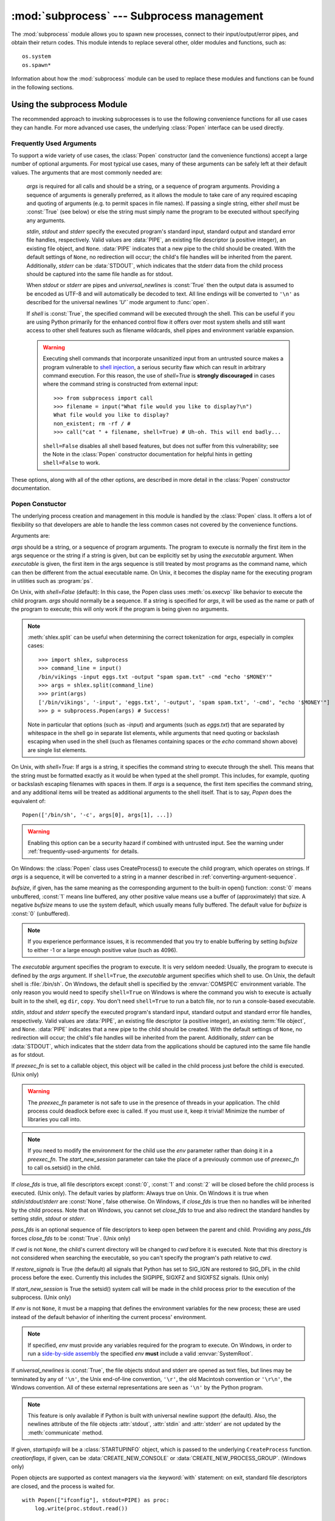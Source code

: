:mod:`subprocess` --- Subprocess management
===========================================

.. module:: subprocess
   :synopsis: Subprocess management.
.. moduleauthor:: Peter Åstrand <astrand@lysator.liu.se>
.. sectionauthor:: Peter Åstrand <astrand@lysator.liu.se>


The :mod:`subprocess` module allows you to spawn new processes, connect to their
input/output/error pipes, and obtain their return codes.  This module intends to
replace several other, older modules and functions, such as::

   os.system
   os.spawn*

Information about how the :mod:`subprocess` module can be used to replace these
modules and functions can be found in the following sections.

.. seealso::

   :pep:`324` -- PEP proposing the subprocess module


Using the subprocess Module
---------------------------

The recommended approach to invoking subprocesses is to use the following
convenience functions for all use cases they can handle. For more advanced
use cases, the underlying :class:`Popen` interface can be used directly.


.. function:: call(args, *, stdin=None, stdout=None, stderr=None, shell=False)

   Run the command described by *args*.  Wait for command to complete, then
   return the :attr:`returncode` attribute.

   The arguments shown above are merely the most common ones, described below
   in :ref:`frequently-used-arguments` (hence the slightly odd notation in
   the abbreviated signature). The full function signature is the same as
   that of the :class:`Popen` constructor - this functions passes all
   supplied arguments directly through to that interface.

   Examples::

      >>> subprocess.call(["ls", "-l"])
      0

      >>> subprocess.call("exit 1", shell=True)
      1

   .. warning::

      Invoking the system shell with ``shell=True`` can be a security hazard
      if combined with untrusted input. See the warning under
      :ref:`frequently-used-arguments` for details.

   .. note::

      Do not use ``stdout=PIPE`` or ``stderr=PIPE`` with this function. As
      the pipes are not being read in the current process, the child
      process may block if it generates enough output to a pipe to fill up
      the OS pipe buffer.


.. function:: check_call(args, *, stdin=None, stdout=None, stderr=None, shell=False)

   Run command with arguments.  Wait for command to complete. If the return
   code was zero then return, otherwise raise :exc:`CalledProcessError`. The
   :exc:`CalledProcessError` object will have the return code in the
   :attr:`returncode` attribute.

   The arguments shown above are merely the most common ones, described below
   in :ref:`frequently-used-arguments` (hence the slightly odd notation in
   the abbreviated signature). The full function signature is the same as
   that of the :class:`Popen` constructor - this functions passes all
   supplied arguments directly through to that interface.

   Examples::

      >>> subprocess.check_call(["ls", "-l"])
      0

      >>> subprocess.check_call("exit 1", shell=True)
      Traceback (most recent call last):
         ...
      subprocess.CalledProcessError: Command 'exit 1' returned non-zero exit status 1

   .. versionadded:: 2.5

   .. warning::

      Invoking the system shell with ``shell=True`` can be a security hazard
      if combined with untrusted input. See the warning under
      :ref:`frequently-used-arguments` for details.

   .. note::

      Do not use ``stdout=PIPE`` or ``stderr=PIPE`` with this function. As
      the pipes are not being read in the current process, the child
      process may block if it generates enough output to a pipe to fill up
      the OS pipe buffer.


.. function:: check_output(args, *, stdin=None, stderr=None, shell=False, universal_newlines=False)

   Run command with arguments and return its output as a byte string.

   If the return code was non-zero it raises a :exc:`CalledProcessError`. The
   :exc:`CalledProcessError` object will have the return code in the
   :attr:`returncode` attribute and any output in the :attr:`output`
   attribute.

   The arguments shown above are merely the most common ones, described below
   in :ref:`frequently-used-arguments` (hence the slightly odd notation in
   the abbreviated signature). The full function signature is largely the
   same as that of the :class:`Popen` constructor, except that *stdout* is
   not permitted as it is used internally. All other supplied arguments are
   passed directly through to the :class:`Popen` constructor.

   Examples::

      >>> subprocess.check_output(["echo", "Hello World!"])
      b'Hello World!\n'

      >>> subprocess.check_output(["echo", "Hello World!"], universal_newlines=True)
      'Hello World!\n'

      >>> subprocess.check_output("exit 1", shell=True)
      Traceback (most recent call last):
         ...
      subprocess.CalledProcessError: Command 'exit 1' returned non-zero exit status 1

   By default, this function will return the data as encoded bytes. The actual
   encoding of the output data may depend on the command being invoked, so the
   decoding to text will often need to be handled at the application level.

   This behaviour may be overridden by setting *universal_newlines* to
   :const:`True` as described below in :ref:`frequently-used-arguments`.

   To also capture standard error in the result, use
   ``stderr=subprocess.STDOUT``::

      >>> subprocess.check_output(
      ...     "ls non_existent_file; exit 0",
      ...     stderr=subprocess.STDOUT,
      ...     shell=True)
      'ls: non_existent_file: No such file or directory\n'

   .. versionadded:: 2.7

   .. warning::

      Invoking the system shell with ``shell=True`` can be a security hazard
      if combined with untrusted input. See the warning under
      :ref:`frequently-used-arguments` for details.

   .. note::

      Do not use ``stderr=PIPE`` with this function. As the pipe is not being
      read in the current process, the child process may block if it
      generates enough output to the pipe to fill up the OS pipe buffer.


.. data:: PIPE

   Special value that can be used as the *stdin*, *stdout* or *stderr* argument
   to :class:`Popen` and indicates that a pipe to the standard stream should be
   opened.


.. data:: STDOUT

   Special value that can be used as the *stderr* argument to :class:`Popen` and
   indicates that standard error should go into the same handle as standard
   output.


.. _frequently-used-arguments:

Frequently Used Arguments
^^^^^^^^^^^^^^^^^^^^^^^^^

To support a wide variety of use cases, the :class:`Popen` constructor (and
the convenience functions) accept a large number of optional arguments. For
most typical use cases, many of these arguments can be safely left at their
default values. The arguments that are most commonly needed are:

   *args* is required for all calls and should be a string, or a sequence of
   program arguments. Providing a sequence of arguments is generally
   preferred, as it allows the module to take care of any required escaping
   and quoting of arguments (e.g. to permit spaces in file names). If passing
   a single string, either *shell* must be :const:`True` (see below) or else
   the string must simply name the program to be executed without specifying
   any arguments.

   *stdin*, *stdout* and *stderr* specify the executed program's standard input,
   standard output and standard error file handles, respectively.  Valid values
   are :data:`PIPE`, an existing file descriptor (a positive integer), an
   existing file object, and ``None``.  :data:`PIPE` indicates that a new pipe
   to the child should be created.  With the default settings of ``None``, no
   redirection will occur; the child's file handles will be inherited from the
   parent.  Additionally, *stderr* can be :data:`STDOUT`, which indicates that
   the stderr data from the child process should be captured into the same file
   handle as for stdout.

   When *stdout* or *stderr* are pipes and *universal_newlines* is
   :const:`True` then the output data is assumed to be encoded as UTF-8 and
   will automatically be decoded to text. All line endings will be converted
   to ``'\n'`` as described for the universal newlines `'U'`` mode argument
   to :func:`open`.

   If *shell* is :const:`True`, the specified command will be executed through
   the shell. This can be useful if you are using Python primarily for the
   enhanced control flow it offers over most system shells and still want
   access to other shell features such as filename wildcards, shell pipes and
   environment variable expansion.

   .. warning::

      Executing shell commands that incorporate unsanitized input from an
      untrusted source makes a program vulnerable to `shell injection
      <http://en.wikipedia.org/wiki/Shell_injection#Shell_injection>`_,
      a serious security flaw which can result in arbitrary command execution.
      For this reason, the use of *shell=True* is **strongly discouraged** in cases
      where the command string is constructed from external input::

         >>> from subprocess import call
         >>> filename = input("What file would you like to display?\n")
         What file would you like to display?
         non_existent; rm -rf / #
         >>> call("cat " + filename, shell=True) # Uh-oh. This will end badly...

      ``shell=False`` disables all shell based features, but does not suffer
      from this vulnerability; see the Note in the :class:`Popen` constructor
      documentation for helpful hints in getting ``shell=False`` to work.

These options, along with all of the other options, are described in more
detail in the :class:`Popen` constructor documentation.


Popen Constuctor
^^^^^^^^^^^^^^^^

The underlying process creation and management in this module is handled by
the :class:`Popen` class. It offers a lot of flexibility so that developers
are able to handle the less common cases not covered by the convenience
functions.


.. class:: Popen(args, bufsize=0, executable=None, stdin=None, stdout=None, stderr=None, preexec_fn=None, close_fds=True, shell=False, cwd=None, env=None, universal_newlines=False, startupinfo=None, creationflags=0, restore_signals=True, start_new_session=False, pass_fds=())

   Arguments are:

   *args* should be a string, or a sequence of program arguments.  The program
   to execute is normally the first item in the args sequence or the string if
   a string is given, but can be explicitly set by using the *executable*
   argument.  When *executable* is given, the first item in the args sequence
   is still treated by most programs as the command name, which can then be
   different from the actual executable name.  On Unix, it becomes the display
   name for the executing program in utilities such as :program:`ps`.

   On Unix, with *shell=False* (default): In this case, the Popen class uses
   :meth:`os.execvp` like behavior to execute the child program.
   *args* should normally be a
   sequence.  If a string is specified for *args*, it will be used as the name
   or path of the program to execute; this will only work if the program is
   being given no arguments.

   .. note::

      :meth:`shlex.split` can be useful when determining the correct
      tokenization for *args*, especially in complex cases::

         >>> import shlex, subprocess
         >>> command_line = input()
         /bin/vikings -input eggs.txt -output "spam spam.txt" -cmd "echo '$MONEY'"
         >>> args = shlex.split(command_line)
         >>> print(args)
         ['/bin/vikings', '-input', 'eggs.txt', '-output', 'spam spam.txt', '-cmd', "echo '$MONEY'"]
         >>> p = subprocess.Popen(args) # Success!

      Note in particular that options (such as *-input*) and arguments (such
      as *eggs.txt*) that are separated by whitespace in the shell go in separate
      list elements, while arguments that need quoting or backslash escaping when
      used in the shell (such as filenames containing spaces or the *echo* command
      shown above) are single list elements.

   On Unix, with *shell=True*: If args is a string, it specifies the command
   string to execute through the shell.  This means that the string must be
   formatted exactly as it would be when typed at the shell prompt.  This
   includes, for example, quoting or backslash escaping filenames with spaces in
   them.  If *args* is a sequence, the first item specifies the command string, and
   any additional items will be treated as additional arguments to the shell
   itself.  That is to say, *Popen* does the equivalent of::

      Popen(['/bin/sh', '-c', args[0], args[1], ...])

   .. warning::

      Enabling this option can be a security hazard if combined with untrusted
      input. See the warning under :ref:`frequently-used-arguments`
      for details.

   On Windows: the :class:`Popen` class uses CreateProcess() to execute the
   child program, which operates on strings.  If *args* is a sequence, it will
   be converted to a string in a manner described in
   :ref:`converting-argument-sequence`.

   *bufsize*, if given, has the same meaning as the corresponding argument to the
   built-in open() function: :const:`0` means unbuffered, :const:`1` means line
   buffered, any other positive value means use a buffer of (approximately) that
   size.  A negative *bufsize* means to use the system default, which usually means
   fully buffered.  The default value for *bufsize* is :const:`0` (unbuffered).

   .. note::

      If you experience performance issues, it is recommended that you try to
      enable buffering by setting *bufsize* to either -1 or a large enough
      positive value (such as 4096).

   The *executable* argument specifies the program to execute. It is very seldom
   needed: Usually, the program to execute is defined by the *args* argument. If
   ``shell=True``, the *executable* argument specifies which shell to use. On Unix,
   the default shell is :file:`/bin/sh`.  On Windows, the default shell is
   specified by the :envvar:`COMSPEC` environment variable. The only reason you
   would need to specify ``shell=True`` on Windows is where the command you
   wish to execute is actually built in to the shell, eg ``dir``, ``copy``.
   You don't need ``shell=True`` to run a batch file, nor to run a console-based
   executable.

   *stdin*, *stdout* and *stderr* specify the executed program's standard input,
   standard output and standard error file handles, respectively.  Valid values
   are :data:`PIPE`, an existing file descriptor (a positive integer), an
   existing :term:`file object`, and ``None``.  :data:`PIPE` indicates that a
   new pipe to the child should be created.  With the default settings of
   ``None``, no redirection will occur; the child's file handles will be
   inherited from the parent.  Additionally, *stderr* can be :data:`STDOUT`,
   which indicates that the stderr data from the applications should be
   captured into the same file handle as for stdout.

   If *preexec_fn* is set to a callable object, this object will be called in the
   child process just before the child is executed.
   (Unix only)

   .. warning::

      The *preexec_fn* parameter is not safe to use in the presence of threads
      in your application.  The child process could deadlock before exec is
      called.
      If you must use it, keep it trivial!  Minimize the number of libraries
      you call into.

   .. note::

      If you need to modify the environment for the child use the *env*
      parameter rather than doing it in a *preexec_fn*.
      The *start_new_session* parameter can take the place of a previously
      common use of *preexec_fn* to call os.setsid() in the child.

   If *close_fds* is true, all file descriptors except :const:`0`, :const:`1` and
   :const:`2` will be closed before the child process is executed. (Unix only).
   The default varies by platform:  Always true on Unix.  On Windows it is
   true when *stdin*/*stdout*/*stderr* are :const:`None`, false otherwise.
   On Windows, if *close_fds* is true then no handles will be inherited by the
   child process.  Note that on Windows, you cannot set *close_fds* to true and
   also redirect the standard handles by setting *stdin*, *stdout* or *stderr*.

   .. versionchanged:: 3.2
      The default for *close_fds* was changed from :const:`False` to
      what is described above.

   *pass_fds* is an optional sequence of file descriptors to keep open
   between the parent and child.  Providing any *pass_fds* forces
   *close_fds* to be :const:`True`.  (Unix only)

   .. versionadded:: 3.2
      The *pass_fds* parameter was added.

   If *cwd* is not ``None``, the child's current directory will be changed to *cwd*
   before it is executed.  Note that this directory is not considered when
   searching the executable, so you can't specify the program's path relative to
   *cwd*.

   If *restore_signals* is True (the default) all signals that Python has set to
   SIG_IGN are restored to SIG_DFL in the child process before the exec.
   Currently this includes the SIGPIPE, SIGXFZ and SIGXFSZ signals.
   (Unix only)

   .. versionchanged:: 3.2
      *restore_signals* was added.

   If *start_new_session* is True the setsid() system call will be made in the
   child process prior to the execution of the subprocess.  (Unix only)

   .. versionchanged:: 3.2
      *start_new_session* was added.

   If *env* is not ``None``, it must be a mapping that defines the environment
   variables for the new process; these are used instead of the default
   behavior of inheriting the current process' environment.

   .. note::

      If specified, *env* must provide any variables required for the program to
      execute.  On Windows, in order to run a `side-by-side assembly`_ the
      specified *env* **must** include a valid :envvar:`SystemRoot`.

   .. _side-by-side assembly: http://en.wikipedia.org/wiki/Side-by-Side_Assembly

   If *universal_newlines* is :const:`True`, the file objects stdout and stderr are
   opened as text files, but lines may be terminated by any of ``'\n'``, the Unix
   end-of-line convention, ``'\r'``, the old Macintosh convention or ``'\r\n'``, the
   Windows convention. All of these external representations are seen as ``'\n'``
   by the Python program.

   .. note::

      This feature is only available if Python is built with universal newline
      support (the default).  Also, the newlines attribute of the file objects
      :attr:`stdout`, :attr:`stdin` and :attr:`stderr` are not updated by the
      :meth:`communicate` method.

   If given, *startupinfo* will be a :class:`STARTUPINFO` object, which is
   passed to the underlying ``CreateProcess`` function.
   *creationflags*, if given, can be :data:`CREATE_NEW_CONSOLE` or
   :data:`CREATE_NEW_PROCESS_GROUP`. (Windows only)

   Popen objects are supported as context managers via the :keyword:`with` statement:
   on exit, standard file descriptors are closed, and the process is waited for.
   ::

      with Popen(["ifconfig"], stdout=PIPE) as proc:
          log.write(proc.stdout.read())

   .. versionchanged:: 3.2
      Added context manager support.


Exceptions
^^^^^^^^^^

Exceptions raised in the child process, before the new program has started to
execute, will be re-raised in the parent.  Additionally, the exception object
will have one extra attribute called :attr:`child_traceback`, which is a string
containing traceback information from the child's point of view.

The most common exception raised is :exc:`OSError`.  This occurs, for example,
when trying to execute a non-existent file.  Applications should prepare for
:exc:`OSError` exceptions.

A :exc:`ValueError` will be raised if :class:`Popen` is called with invalid
arguments.

:func:`check_call` and :func:`check_output` will raise
:exc:`CalledProcessError` if the called process returns a non-zero return
code.


Security
^^^^^^^^

Unlike some other popen functions, this implementation will never call a
system shell implicitly.  This means that all characters, including shell
metacharacters, can safely be passed to child processes. Obviously, if the
shell is invoked explicitly, then it is the application's responsibility to
ensure that all whitespace and metacharacters are quoted appropriately.


Popen Objects
-------------

Instances of the :class:`Popen` class have the following methods:


.. method:: Popen.poll()

   Check if child process has terminated.  Set and return :attr:`returncode`
   attribute.


.. method:: Popen.wait()

   Wait for child process to terminate.  Set and return :attr:`returncode`
   attribute.

   .. warning::

      This will deadlock when using ``stdout=PIPE`` and/or
      ``stderr=PIPE`` and the child process generates enough output to
      a pipe such that it blocks waiting for the OS pipe buffer to
      accept more data.  Use :meth:`communicate` to avoid that.


.. method:: Popen.communicate(input=None)

   Interact with process: Send data to stdin.  Read data from stdout and stderr,
   until end-of-file is reached.  Wait for process to terminate. The optional
   *input* argument should be a byte string to be sent to the child process, or
   ``None``, if no data should be sent to the child.

   :meth:`communicate` returns a tuple ``(stdoutdata, stderrdata)``.

   Note that if you want to send data to the process's stdin, you need to create
   the Popen object with ``stdin=PIPE``.  Similarly, to get anything other than
   ``None`` in the result tuple, you need to give ``stdout=PIPE`` and/or
   ``stderr=PIPE`` too.

   .. note::

      The data read is buffered in memory, so do not use this method if the data
      size is large or unlimited.


.. method:: Popen.send_signal(signal)

   Sends the signal *signal* to the child.

   .. note::

      On Windows, SIGTERM is an alias for :meth:`terminate`. CTRL_C_EVENT and
      CTRL_BREAK_EVENT can be sent to processes started with a *creationflags*
      parameter which includes `CREATE_NEW_PROCESS_GROUP`.


.. method:: Popen.terminate()

   Stop the child. On Posix OSs the method sends SIGTERM to the
   child. On Windows the Win32 API function :c:func:`TerminateProcess` is called
   to stop the child.


.. method:: Popen.kill()

   Kills the child. On Posix OSs the function sends SIGKILL to the child.
   On Windows :meth:`kill` is an alias for :meth:`terminate`.


The following attributes are also available:

.. warning::

   Use :meth:`communicate` rather than :attr:`.stdin.write <stdin>`,
   :attr:`.stdout.read <stdout>` or :attr:`.stderr.read <stderr>` to avoid
   deadlocks due to any of the other OS pipe buffers filling up and blocking the
   child process.


.. attribute:: Popen.stdin

   If the *stdin* argument was :data:`PIPE`, this attribute is a :term:`file
   object` that provides input to the child process.  Otherwise, it is ``None``.


.. attribute:: Popen.stdout

   If the *stdout* argument was :data:`PIPE`, this attribute is a :term:`file
   object` that provides output from the child process.  Otherwise, it is ``None``.


.. attribute:: Popen.stderr

   If the *stderr* argument was :data:`PIPE`, this attribute is a :term:`file
   object` that provides error output from the child process.  Otherwise, it is
   ``None``.


.. attribute:: Popen.pid

   The process ID of the child process.

   Note that if you set the *shell* argument to ``True``, this is the process ID
   of the spawned shell.


.. attribute:: Popen.returncode

   The child return code, set by :meth:`poll` and :meth:`wait` (and indirectly
   by :meth:`communicate`).  A ``None`` value indicates that the process
   hasn't terminated yet.

   A negative value ``-N`` indicates that the child was terminated by signal
   ``N`` (Unix only).


Windows Popen Helpers
---------------------

The :class:`STARTUPINFO` class and following constants are only available
on Windows.

.. class:: STARTUPINFO()

   Partial support of the Windows
   `STARTUPINFO <http://msdn.microsoft.com/en-us/library/ms686331(v=vs.85).aspx>`__
   structure is used for :class:`Popen` creation.

   .. attribute:: dwFlags

      A bit field that determines whether certain :class:`STARTUPINFO`
      attributes are used when the process creates a window. ::

         si = subprocess.STARTUPINFO()
         si.dwFlags = subprocess.STARTF_USESTDHANDLES | subprocess.STARTF_USESHOWWINDOW

   .. attribute:: hStdInput

      If :attr:`dwFlags` specifies :data:`STARTF_USESTDHANDLES`, this attribute
      is the standard input handle for the process. If
      :data:`STARTF_USESTDHANDLES` is not specified, the default for standard
      input is the keyboard buffer.

   .. attribute:: hStdOutput

      If :attr:`dwFlags` specifies :data:`STARTF_USESTDHANDLES`, this attribute
      is the standard output handle for the process. Otherwise, this attribute
      is ignored and the default for standard output is the console window's
      buffer.

   .. attribute:: hStdError

      If :attr:`dwFlags` specifies :data:`STARTF_USESTDHANDLES`, this attribute
      is the standard error handle for the process. Otherwise, this attribute is
      ignored and the default for standard error is the console window's buffer.

   .. attribute:: wShowWindow

      If :attr:`dwFlags` specifies :data:`STARTF_USESHOWWINDOW`, this attribute
      can be any of the values that can be specified in the ``nCmdShow``
      parameter for the
      `ShowWindow <http://msdn.microsoft.com/en-us/library/ms633548(v=vs.85).aspx>`__
      function, except for ``SW_SHOWDEFAULT``. Otherwise, this attribute is
      ignored.

      :data:`SW_HIDE` is provided for this attribute. It is used when
      :class:`Popen` is called with ``shell=True``.


Constants
^^^^^^^^^

The :mod:`subprocess` module exposes the following constants.

.. data:: STD_INPUT_HANDLE

   The standard input device. Initially, this is the console input buffer,
   ``CONIN$``.

.. data:: STD_OUTPUT_HANDLE

   The standard output device. Initially, this is the active console screen
   buffer, ``CONOUT$``.

.. data:: STD_ERROR_HANDLE

   The standard error device. Initially, this is the active console screen
   buffer, ``CONOUT$``.

.. data:: SW_HIDE

   Hides the window. Another window will be activated.

.. data:: STARTF_USESTDHANDLES

   Specifies that the :attr:`STARTUPINFO.hStdInput`,
   :attr:`STARTUPINFO.hStdOutput`, and :attr:`STARTUPINFO.hStdError` attributes
   contain additional information.

.. data:: STARTF_USESHOWWINDOW

   Specifies that the :attr:`STARTUPINFO.wShowWindow` attribute contains
   additional information.

.. data:: CREATE_NEW_CONSOLE

   The new process has a new console, instead of inheriting its parent's
   console (the default).

   This flag is always set when :class:`Popen` is created with ``shell=True``.

.. data:: CREATE_NEW_PROCESS_GROUP

   A :class:`Popen` ``creationflags`` parameter to specify that a new process
   group will be created. This flag is necessary for using :func:`os.kill`
   on the subprocess.

   This flag is ignored if :data:`CREATE_NEW_CONSOLE` is specified.


.. _subprocess-replacements:

Replacing Older Functions with the subprocess Module
----------------------------------------------------

In this section, "a becomes b" means that b can be used as a replacement for a.

.. note::

   All "a" functions in this section fail (more or less) silently if the
   executed program cannot be found; the "b" replacements raise :exc:`OSError`
   instead.

   In addition, the replacements using :func:`check_output` will fail with a
   :exc:`CalledProcessError` if the requested operation produces a non-zero
   return code. The output is still available as the ``output`` attribute of
   the raised exception.

In the following examples, we assume that the relevant functions have already
been imported from the subprocess module.


Replacing /bin/sh shell backquote
^^^^^^^^^^^^^^^^^^^^^^^^^^^^^^^^^

::

   output=`mycmd myarg`
   # becomes
   output = check_output(["mycmd", "myarg"])


Replacing shell pipeline
^^^^^^^^^^^^^^^^^^^^^^^^

::

   output=`dmesg | grep hda`
   # becomes
   p1 = Popen(["dmesg"], stdout=PIPE)
   p2 = Popen(["grep", "hda"], stdin=p1.stdout, stdout=PIPE)
   p1.stdout.close()  # Allow p1 to receive a SIGPIPE if p2 exits.
   output = p2.communicate()[0]

The p1.stdout.close() call after starting the p2 is important in order for p1
to receive a SIGPIPE if p2 exits before p1.

Alternatively, for trusted input, the shell's own pipeline support may still
be used directly:

   output=`dmesg | grep hda`
   # becomes
   output=check_output("dmesg | grep hda", shell=True)


Replacing :func:`os.system`
^^^^^^^^^^^^^^^^^^^^^^^^^^^

::

   sts = os.system("mycmd" + " myarg")
   # becomes
   sts = call("mycmd" + " myarg", shell=True)

Notes:

* Calling the program through the shell is usually not required.

A more realistic example would look like this::

   try:
       retcode = call("mycmd" + " myarg", shell=True)
       if retcode < 0:
           print("Child was terminated by signal", -retcode, file=sys.stderr)
       else:
           print("Child returned", retcode, file=sys.stderr)
   except OSError as e:
       print("Execution failed:", e, file=sys.stderr)


Replacing the :func:`os.spawn <os.spawnl>` family
^^^^^^^^^^^^^^^^^^^^^^^^^^^^^^^^^^^^^^^^^^^^^^^^^

P_NOWAIT example::

   pid = os.spawnlp(os.P_NOWAIT, "/bin/mycmd", "mycmd", "myarg")
   ==>
   pid = Popen(["/bin/mycmd", "myarg"]).pid

P_WAIT example::

   retcode = os.spawnlp(os.P_WAIT, "/bin/mycmd", "mycmd", "myarg")
   ==>
   retcode = call(["/bin/mycmd", "myarg"])

Vector example::

   os.spawnvp(os.P_NOWAIT, path, args)
   ==>
   Popen([path] + args[1:])

Environment example::

   os.spawnlpe(os.P_NOWAIT, "/bin/mycmd", "mycmd", "myarg", env)
   ==>
   Popen(["/bin/mycmd", "myarg"], env={"PATH": "/usr/bin"})



Replacing :func:`os.popen`, :func:`os.popen2`, :func:`os.popen3`
^^^^^^^^^^^^^^^^^^^^^^^^^^^^^^^^^^^^^^^^^^^^^^^^^^^^^^^^^^^^^^^^

::

   (child_stdin, child_stdout) = os.popen2(cmd, mode, bufsize)
   ==>
   p = Popen(cmd, shell=True, bufsize=bufsize,
             stdin=PIPE, stdout=PIPE, close_fds=True)
   (child_stdin, child_stdout) = (p.stdin, p.stdout)

::

   (child_stdin,
    child_stdout,
    child_stderr) = os.popen3(cmd, mode, bufsize)
   ==>
   p = Popen(cmd, shell=True, bufsize=bufsize,
             stdin=PIPE, stdout=PIPE, stderr=PIPE, close_fds=True)
   (child_stdin,
    child_stdout,
    child_stderr) = (p.stdin, p.stdout, p.stderr)

::

   (child_stdin, child_stdout_and_stderr) = os.popen4(cmd, mode, bufsize)
   ==>
   p = Popen(cmd, shell=True, bufsize=bufsize,
             stdin=PIPE, stdout=PIPE, stderr=STDOUT, close_fds=True)
   (child_stdin, child_stdout_and_stderr) = (p.stdin, p.stdout)

Return code handling translates as follows::

   pipe = os.popen(cmd, 'w')
   ...
   rc = pipe.close()
   if rc is not None and rc >> 8:
       print("There were some errors")
   ==>
   process = Popen(cmd, 'w', stdin=PIPE)
   ...
   process.stdin.close()
   if process.wait() != 0:
       print("There were some errors")


Replacing functions from the :mod:`popen2` module
^^^^^^^^^^^^^^^^^^^^^^^^^^^^^^^^^^^^^^^^^^^^^^^^^

.. note::

   If the cmd argument to popen2 functions is a string, the command is executed
   through /bin/sh.  If it is a list, the command is directly executed.

::

   (child_stdout, child_stdin) = popen2.popen2("somestring", bufsize, mode)
   ==>
   p = Popen(["somestring"], shell=True, bufsize=bufsize,
             stdin=PIPE, stdout=PIPE, close_fds=True)
   (child_stdout, child_stdin) = (p.stdout, p.stdin)

::

   (child_stdout, child_stdin) = popen2.popen2(["mycmd", "myarg"], bufsize, mode)
   ==>
   p = Popen(["mycmd", "myarg"], bufsize=bufsize,
             stdin=PIPE, stdout=PIPE, close_fds=True)
   (child_stdout, child_stdin) = (p.stdout, p.stdin)

:class:`popen2.Popen3` and :class:`popen2.Popen4` basically work as
:class:`subprocess.Popen`, except that:

* :class:`Popen` raises an exception if the execution fails.

* the *capturestderr* argument is replaced with the *stderr* argument.

* ``stdin=PIPE`` and ``stdout=PIPE`` must be specified.

* popen2 closes all file descriptors by default, but you have to specify
  ``close_fds=True`` with :class:`Popen` to guarantee this behavior on
  all platforms or past Python versions.


Notes
-----

.. _converting-argument-sequence:

Converting an argument sequence to a string on Windows
^^^^^^^^^^^^^^^^^^^^^^^^^^^^^^^^^^^^^^^^^^^^^^^^^^^^^^

On Windows, an *args* sequence is converted to a string that can be parsed
using the following rules (which correspond to the rules used by the MS C
runtime):

1. Arguments are delimited by white space, which is either a
   space or a tab.

2. A string surrounded by double quotation marks is
   interpreted as a single argument, regardless of white space
   contained within.  A quoted string can be embedded in an
   argument.

3. A double quotation mark preceded by a backslash is
   interpreted as a literal double quotation mark.

4. Backslashes are interpreted literally, unless they
   immediately precede a double quotation mark.

5. If backslashes immediately precede a double quotation mark,
   every pair of backslashes is interpreted as a literal
   backslash.  If the number of backslashes is odd, the last
   backslash escapes the next double quotation mark as
   described in rule 3.


Legacy Shell Invocation Functions
^^^^^^^^^^^^^^^^^^^^^^^^^^^^^^^^^

This module also provides the following legacy functions from the 2.x
``commands`` module. These operations implicitly invoke the system shell and
none of the guarantees described above regarding security and exception
handling consistency are valid for these functions.

.. function:: getstatusoutput(cmd)

   Return ``(status, output)`` of executing *cmd* in a shell.

   Execute the string *cmd* in a shell with :func:`os.popen` and return a 2-tuple
   ``(status, output)``.  *cmd* is actually run as ``{ cmd ; } 2>&1``, so that the
   returned output will contain output or error messages.  A trailing newline is
   stripped from the output.  The exit status for the command can be interpreted
   according to the rules for the C function :c:func:`wait`.  Example::

      >>> subprocess.getstatusoutput('ls /bin/ls')
      (0, '/bin/ls')
      >>> subprocess.getstatusoutput('cat /bin/junk')
      (256, 'cat: /bin/junk: No such file or directory')
      >>> subprocess.getstatusoutput('/bin/junk')
      (256, 'sh: /bin/junk: not found')

   Availability: UNIX.


.. function:: getoutput(cmd)

   Return output (stdout and stderr) of executing *cmd* in a shell.

   Like :func:`getstatusoutput`, except the exit status is ignored and the return
   value is a string containing the command's output.  Example::

      >>> subprocess.getoutput('ls /bin/ls')
      '/bin/ls'

   Availability: UNIX.

